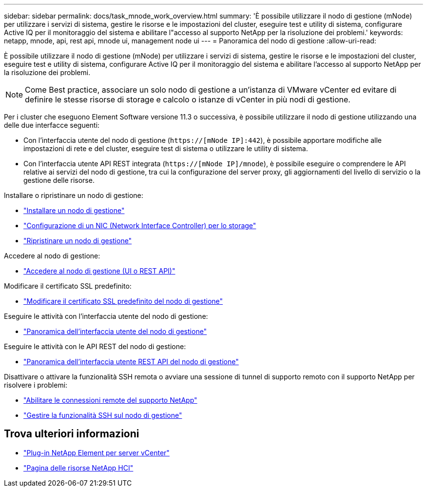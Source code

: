 ---
sidebar: sidebar 
permalink: docs/task_mnode_work_overview.html 
summary: 'È possibile utilizzare il nodo di gestione (mNode) per utilizzare i servizi di sistema, gestire le risorse e le impostazioni del cluster, eseguire test e utility di sistema, configurare Active IQ per il monitoraggio del sistema e abilitare l"accesso al supporto NetApp per la risoluzione dei problemi.' 
keywords: netapp, mnode, api, rest api, mnode ui, management node ui 
---
= Panoramica del nodo di gestione
:allow-uri-read: 


[role="lead"]
È possibile utilizzare il nodo di gestione (mNode) per utilizzare i servizi di sistema, gestire le risorse e le impostazioni del cluster, eseguire test e utility di sistema, configurare Active IQ per il monitoraggio del sistema e abilitare l'accesso al supporto NetApp per la risoluzione dei problemi.


NOTE: Come Best practice, associare un solo nodo di gestione a un'istanza di VMware vCenter ed evitare di definire le stesse risorse di storage e calcolo o istanze di vCenter in più nodi di gestione.

Per i cluster che eseguono Element Software versione 11.3 o successiva, è possibile utilizzare il nodo di gestione utilizzando una delle due interfacce seguenti:

* Con l'interfaccia utente del nodo di gestione (`https://[mNode IP]:442`), è possibile apportare modifiche alle impostazioni di rete e del cluster, eseguire test di sistema o utilizzare le utility di sistema.
* Con l'interfaccia utente API REST integrata (`https://[mNode IP]/mnode`), è possibile eseguire o comprendere le API relative ai servizi del nodo di gestione, tra cui la configurazione del server proxy, gli aggiornamenti del livello di servizio o la gestione delle risorse.


Installare o ripristinare un nodo di gestione:

* link:task_mnode_install.html["Installare un nodo di gestione"]
* link:task_mnode_install_add_storage_NIC.html["Configurazione di un NIC (Network Interface Controller) per lo storage"]
* link:task_mnode_recover.html["Ripristinare un nodo di gestione"]


Accedere al nodo di gestione:

* link:task_mnode_access_ui.html["Accedere al nodo di gestione (UI o REST API)"]


Modificare il certificato SSL predefinito:

* link:reference_change_mnode_default_ssl_certificate.html["Modificare il certificato SSL predefinito del nodo di gestione"]


Eseguire le attività con l'interfaccia utente del nodo di gestione:

* link:task_mnode_work_overview_UI.html["Panoramica dell'interfaccia utente del nodo di gestione"]


Eseguire le attività con le API REST del nodo di gestione:

* link:task_mnode_work_overview_API.html["Panoramica dell'interfaccia utente REST API del nodo di gestione"]


Disattivare o attivare la funzionalità SSH remota o avviare una sessione di tunnel di supporto remoto con il supporto NetApp per risolvere i problemi:

* link:task_mnode_enable_remote_support_connections.html["Abilitare le connessioni remote del supporto NetApp"]
* link:task_mnode_ssh_management.html["Gestire la funzionalità SSH sul nodo di gestione"]


[discrete]
== Trova ulteriori informazioni

* https://docs.netapp.com/us-en/vcp/index.html["Plug-in NetApp Element per server vCenter"^]
* https://www.netapp.com/hybrid-cloud/hci-documentation/["Pagina delle risorse NetApp HCI"^]

